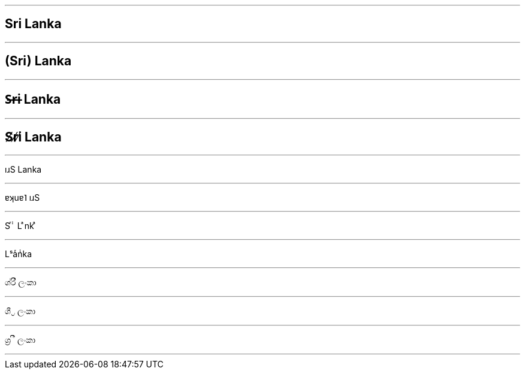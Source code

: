 

***

== Sri Lanka

***

== (Sri) Lanka

***

== S̶r̶i Lanka

***

== S̸r̸i̸ Lanka

***

ıɹS Lanka

***

ɐʞuɐ˥ ıɹS

***

S ͬ ͥ L ͣnk ͣ

***

Lˢaͬnͥka

***

ශ්රී ලංකා

***

ශී ්‍ර ලංකා

***

ශ්‍ර ී ලංකා

***
